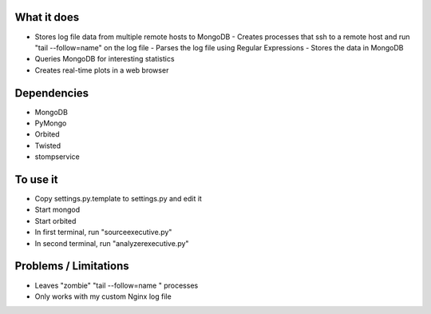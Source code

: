 
What it does
------------
- Stores log file data from multiple remote hosts to MongoDB
  - Creates processes that ssh to a remote host and run "tail --follow=name" on the log file
  - Parses the log file using Regular Expressions
  - Stores the data in MongoDB
- Queries MongoDB for interesting statistics
- Creates real-time plots in a web browser

Dependencies
------------
- MongoDB
- PyMongo
- Orbited
- Twisted
- stompservice

To use it
---------
- Copy settings.py.template to settings.py and edit it
- Start mongod
- Start orbited
- In first terminal, run "sourceexecutive.py"
- In second terminal, run "analyzerexecutive.py"

Problems / Limitations
----------------------
- Leaves "zombie" "tail --follow=name " processes
- Only works with my custom Nginx log file
